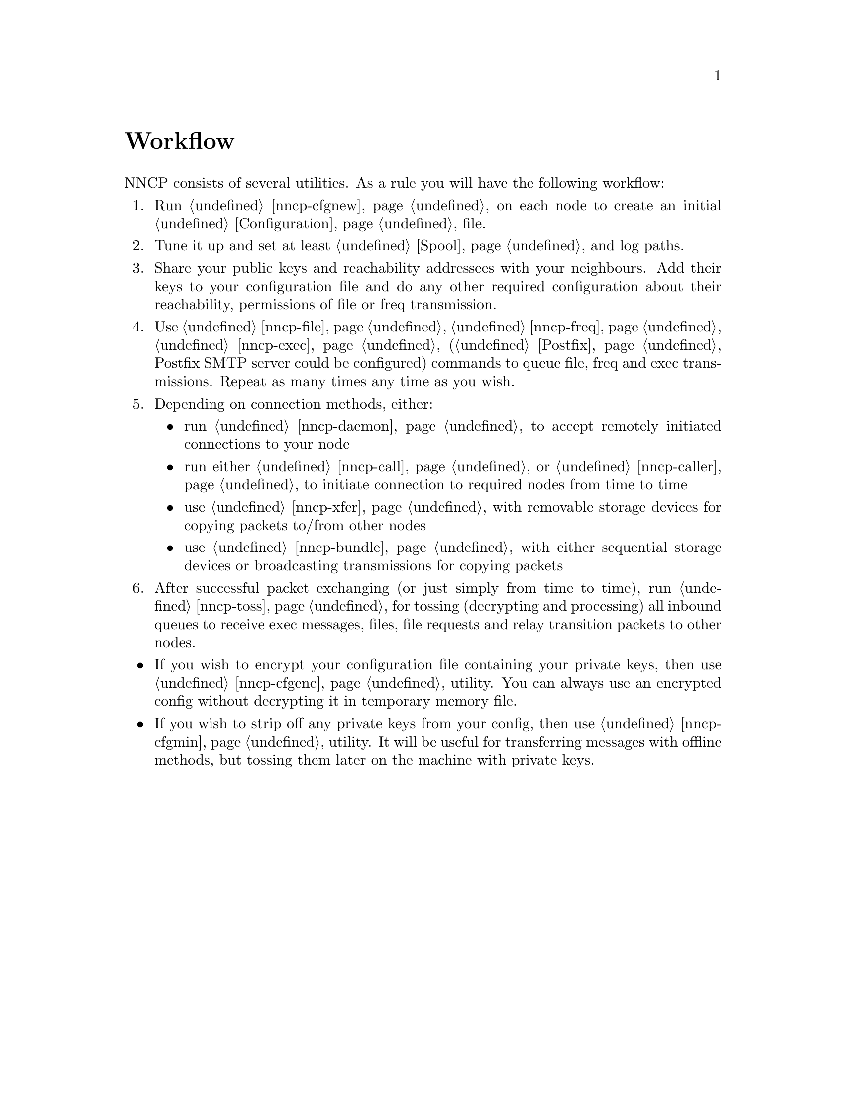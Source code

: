 @node Workflow
@unnumbered Workflow

NNCP consists of several utilities. As a rule you will have the
following workflow:

@enumerate
@item Run @ref{nncp-cfgnew} on each node to create an initial
@ref{Configuration, configuration} file.
@item Tune it up and set at least @ref{Spool, spool} and log paths.
@item Share your public keys and reachability addressees with your
neighbours. Add their keys to your configuration file and do any other
required configuration about their reachability, permissions of file or
freq transmission.
@item Use @ref{nncp-file}, @ref{nncp-freq}, @ref{nncp-exec}
(@ref{Postfix, look how} Postfix SMTP server could be configured)
commands to queue file, freq and exec transmissions. Repeat as
many times any time as you wish.
@item Depending on connection methods, either:
    @itemize
    @item run @ref{nncp-daemon} to accept remotely initiated connections
    to your node
    @item run either @ref{nncp-call} or @ref{nncp-caller} to initiate
    connection to required nodes from time to time
    @item use @ref{nncp-xfer} with removable storage devices for copying
    packets to/from other nodes
    @item use @ref{nncp-bundle} with either sequential storage devices
    or broadcasting transmissions for copying packets
    @end itemize
@item After successful packet exchanging (or just simply from time to
time), run @ref{nncp-toss} for tossing (decrypting and processing) all
inbound queues to receive exec messages, files, file requests and relay
transition packets to other nodes.
@end enumerate

@itemize
@item If you wish to encrypt your configuration file containing your
private keys, then use @ref{nncp-cfgenc} utility. You can always use an
encrypted config without decrypting it in temporary memory file.
@item If you wish to strip off any private keys from your config, then
use @ref{nncp-cfgmin} utility. It will be useful for transferring
messages with offline methods, but tossing them later on the machine
with private keys.
@end itemize
